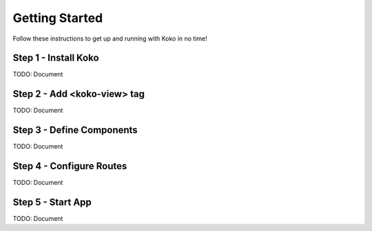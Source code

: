 Getting Started
===============
Follow these instructions to get up and running with Koko in no time!

Step 1 - Install Koko
---------------------

TODO: Document

Step 2 - Add <koko-view> tag
----------------------------

TODO: Document

Step 3 - Define Components
--------------------------

TODO: Document

Step 4 - Configure Routes 
-------------------------

TODO: Document

Step 5 - Start App
------------------

TODO: Document

